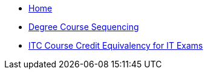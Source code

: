 * xref:index.adoc[Home]
* xref:degree-course-sequencing.adoc[Degree Course Sequencing]
* xref:certification-credit.adoc[ITC Course Credit Equivalency for IT Exams]
